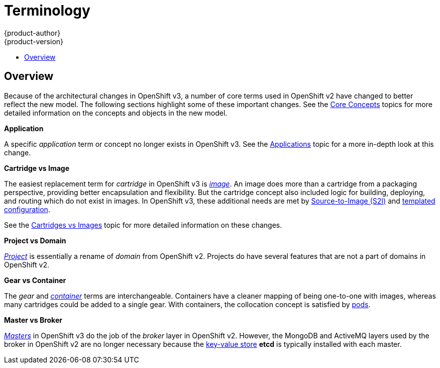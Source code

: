[[whats-new-terminology]]
= Terminology
{product-author}
{product-version}
:data-uri:
:icons:
:experimental:
:toc: macro
:toc-title:

toc::[]

== Overview
Because of the architectural changes in OpenShift v3, a number of core terms
used in OpenShift v2 have changed to better reflect the new model. The following
sections highlight some of these important changes. See the
xref:../architecture/core_concepts/index.adoc#architecture-core-concepts-index[Core Concepts] topics for more
detailed information on the concepts and objects in the new model.

*Application*

A specific  _application_ term or concept no longer exists in OpenShift v3. See
the xref:applications.adoc#whats-new-applications[Applications] topic for a more in-depth look at this
change.

*Cartridge vs Image*

The easiest replacement term for _cartridge_ in OpenShift v3 is
xref:../architecture/core_concepts/containers_and_images.adoc#docker-images[_image_].
An image does more than a cartridge from a packaging perspective, providing
better encapsulation and flexibility. But the cartridge concept also included
logic for building, deploying, and routing which do not exist in images. In
OpenShift v3, these additional needs are met by
xref:../architecture/core_concepts/builds_and_image_streams.adoc#source-build[Source-to-Image
(S2I)] and xref:../dev_guide/templates.adoc#dev-guide-templates[templated
configuration].

See the xref:carts_vs_images.adoc#whats-new-carts-vs-images[Cartridges vs Images] topic for more detailed
information on these changes.

*Project vs Domain*

xref:../architecture/core_concepts/projects_and_users.adoc#projects[_Project_] is
essentially a rename of _domain_ from OpenShift v2. Projects do have several
features that are not a part of domains in OpenShift v2.

*Gear vs Container*

The _gear_ and
xref:../architecture/core_concepts/containers_and_images.adoc#containers[_container_]
terms are interchangeable. Containers have a cleaner mapping of being one-to-one
with images, whereas many cartridges could be added to a single gear. With
containers, the collocation concept is satisfied by
xref:../architecture/core_concepts/pods_and_services.adoc#pods[pods].

*Master vs Broker*

xref:../architecture/infrastructure_components/kubernetes_infrastructure.adoc#master[_Masters_]
in OpenShift v3 do the job of the _broker_ layer in OpenShift v2. However, the
MongoDB and ActiveMQ layers used by the broker in OpenShift v2 are no longer
necessary because the xref:../architecture/infrastructure_components/kubernetes_infrastructure.adoc#master[key-value store] *etcd* is typically installed with each master.
